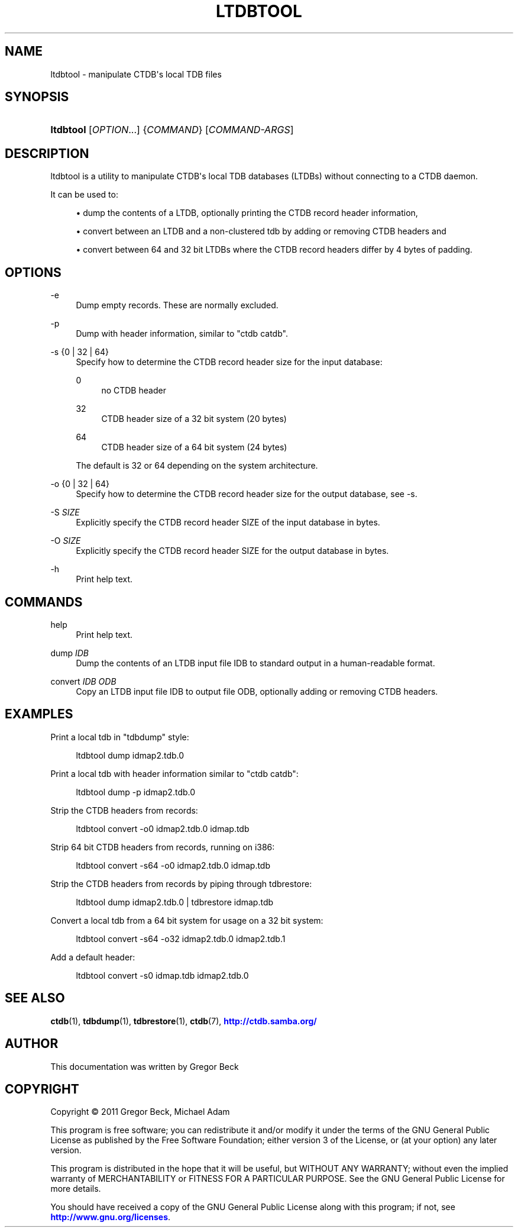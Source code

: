 '\" t
.\"     Title: ltdbtool
.\"    Author: 
.\" Generator: DocBook XSL Stylesheets v1.79.1 <http://docbook.sf.net/>
.\"      Date: 09/22/2020
.\"    Manual: CTDB - clustered TDB database
.\"    Source: ctdb
.\"  Language: English
.\"
.TH "LTDBTOOL" "1" "09/22/2020" "ctdb" "CTDB \- clustered TDB database"
.\" -----------------------------------------------------------------
.\" * Define some portability stuff
.\" -----------------------------------------------------------------
.\" ~~~~~~~~~~~~~~~~~~~~~~~~~~~~~~~~~~~~~~~~~~~~~~~~~~~~~~~~~~~~~~~~~
.\" http://bugs.debian.org/507673
.\" http://lists.gnu.org/archive/html/groff/2009-02/msg00013.html
.\" ~~~~~~~~~~~~~~~~~~~~~~~~~~~~~~~~~~~~~~~~~~~~~~~~~~~~~~~~~~~~~~~~~
.ie \n(.g .ds Aq \(aq
.el       .ds Aq '
.\" -----------------------------------------------------------------
.\" * set default formatting
.\" -----------------------------------------------------------------
.\" disable hyphenation
.nh
.\" disable justification (adjust text to left margin only)
.ad l
.\" -----------------------------------------------------------------
.\" * MAIN CONTENT STARTS HERE *
.\" -----------------------------------------------------------------
.SH "NAME"
ltdbtool \- manipulate CTDB\*(Aqs local TDB files
.SH "SYNOPSIS"
.HP \w'\fBltdbtool\fR\ 'u
\fBltdbtool\fR [\fIOPTION\fR...] {\fICOMMAND\fR} [\fICOMMAND\-ARGS\fR]
.SH "DESCRIPTION"
.PP
ltdbtool is a utility to manipulate CTDB\*(Aqs local TDB databases (LTDBs) without connecting to a CTDB daemon\&.
.PP
It can be used to:
.sp
.RS 4
.ie n \{\
\h'-04'\(bu\h'+03'\c
.\}
.el \{\
.sp -1
.IP \(bu 2.3
.\}
dump the contents of a LTDB, optionally printing the CTDB record header information,
.RE
.sp
.RS 4
.ie n \{\
\h'-04'\(bu\h'+03'\c
.\}
.el \{\
.sp -1
.IP \(bu 2.3
.\}
convert between an LTDB and a non\-clustered tdb by adding or removing CTDB headers and
.RE
.sp
.RS 4
.ie n \{\
\h'-04'\(bu\h'+03'\c
.\}
.el \{\
.sp -1
.IP \(bu 2.3
.\}
convert between 64 and 32 bit LTDBs where the CTDB record headers differ by 4 bytes of padding\&.
.RE
.SH "OPTIONS"
.PP
\-e
.RS 4
Dump empty records\&. These are normally excluded\&.
.RE
.PP
\-p
.RS 4
Dump with header information, similar to "ctdb catdb"\&.
.RE
.PP
\-s {0 | 32 | 64}
.RS 4
Specify how to determine the CTDB record header size for the input database:
.PP
0
.RS 4
no CTDB header
.RE
.PP
32
.RS 4
CTDB header size of a 32 bit system (20 bytes)
.RE
.PP
64
.RS 4
CTDB header size of a 64 bit system (24 bytes)
.RE
.sp
The default is 32 or 64 depending on the system architecture\&.
.RE
.PP
\-o {0 | 32 | 64}
.RS 4
Specify how to determine the CTDB record header size for the output database, see \-s\&.
.RE
.PP
\-S \fISIZE\fR
.RS 4
Explicitly specify the CTDB record header SIZE of the input database in bytes\&.
.RE
.PP
\-O \fISIZE\fR
.RS 4
Explicitly specify the CTDB record header SIZE for the output database in bytes\&.
.RE
.PP
\-h
.RS 4
Print help text\&.
.RE
.SH "COMMANDS"
.PP
help
.RS 4
Print help text\&.
.RE
.PP
dump \fIIDB\fR
.RS 4
Dump the contents of an LTDB input file IDB to standard output in a human\-readable format\&.
.RE
.PP
convert \fIIDB\fR \fIODB\fR
.RS 4
Copy an LTDB input file IDB to output file ODB, optionally adding or removing CTDB headers\&.
.RE
.SH "EXAMPLES"
.PP
Print a local tdb in "tdbdump" style:
.sp
.if n \{\
.RS 4
.\}
.nf
      ltdbtool dump idmap2\&.tdb\&.0
    
.fi
.if n \{\
.RE
.\}
.PP
Print a local tdb with header information similar to "ctdb catdb":
.sp
.if n \{\
.RS 4
.\}
.nf
      ltdbtool dump \-p idmap2\&.tdb\&.0
    
.fi
.if n \{\
.RE
.\}
.PP
Strip the CTDB headers from records:
.sp
.if n \{\
.RS 4
.\}
.nf
      ltdbtool convert \-o0 idmap2\&.tdb\&.0 idmap\&.tdb
    
.fi
.if n \{\
.RE
.\}
.PP
Strip 64 bit CTDB headers from records, running on i386:
.sp
.if n \{\
.RS 4
.\}
.nf
      ltdbtool convert \-s64 \-o0 idmap2\&.tdb\&.0 idmap\&.tdb
    
.fi
.if n \{\
.RE
.\}
.PP
Strip the CTDB headers from records by piping through tdbrestore:
.sp
.if n \{\
.RS 4
.\}
.nf
      ltdbtool dump idmap2\&.tdb\&.0 | tdbrestore idmap\&.tdb
    
.fi
.if n \{\
.RE
.\}
.PP
Convert a local tdb from a 64 bit system for usage on a 32 bit system:
.sp
.if n \{\
.RS 4
.\}
.nf
      ltdbtool convert \-s64 \-o32 idmap2\&.tdb\&.0 idmap2\&.tdb\&.1
    
.fi
.if n \{\
.RE
.\}
.PP
Add a default header:
.sp
.if n \{\
.RS 4
.\}
.nf
      ltdbtool convert \-s0 idmap\&.tdb idmap2\&.tdb\&.0
    
.fi
.if n \{\
.RE
.\}
.SH "SEE ALSO"
.PP
\fBctdb\fR(1),
\fBtdbdump\fR(1),
\fBtdbrestore\fR(1),
\fBctdb\fR(7),
\m[blue]\fB\%http://ctdb.samba.org/\fR\m[]
.SH "AUTHOR"
.br
.PP
This documentation was written by Gregor Beck
.SH "COPYRIGHT"
.br
Copyright \(co 2011 Gregor Beck, Michael Adam
.br
.PP
This program is free software; you can redistribute it and/or modify it under the terms of the GNU General Public License as published by the Free Software Foundation; either version 3 of the License, or (at your option) any later version\&.
.PP
This program is distributed in the hope that it will be useful, but WITHOUT ANY WARRANTY; without even the implied warranty of MERCHANTABILITY or FITNESS FOR A PARTICULAR PURPOSE\&. See the GNU General Public License for more details\&.
.PP
You should have received a copy of the GNU General Public License along with this program; if not, see
\m[blue]\fB\%http://www.gnu.org/licenses\fR\m[]\&.
.sp
